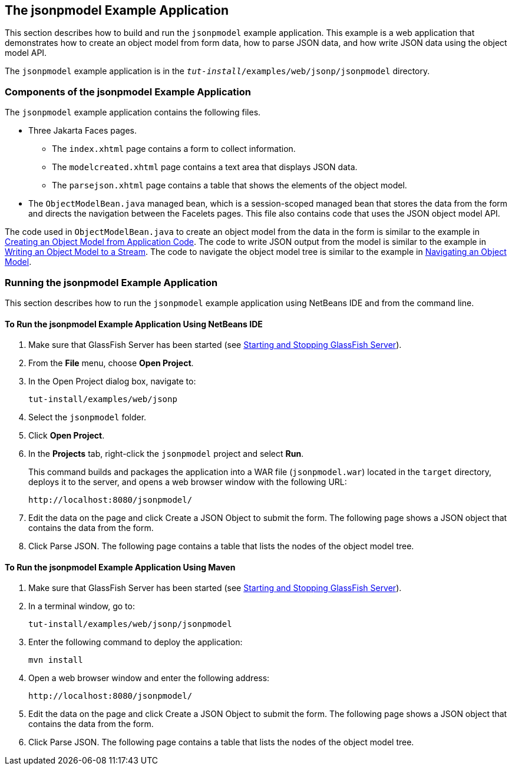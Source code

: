 == The jsonpmodel Example Application

This section describes how to build and run the `jsonpmodel` example application.
This example is a web application that demonstrates how to create an object model from form data, how to parse JSON data, and how write JSON data using the object model API.

The `jsonpmodel` example application is in the `_tut-install_/examples/web/jsonp/jsonpmodel` directory.

=== Components of the jsonpmodel Example Application

The `jsonpmodel` example application contains the following files.

* Three Jakarta Faces pages.

** The `index.xhtml` page contains a form to collect information.

** The `modelcreated.xhtml` page contains a text area that displays JSON data.

** The `parsejson.xhtml` page contains a table that shows the elements of the object model.

* The `ObjectModelBean.java` managed bean, which is a session-scoped managed bean that stores the data from the form and directs the navigation between the Facelets pages.
This file also contains code that uses the JSON object model API.

The code used in `ObjectModelBean.java` to create an object model from the data in the form is similar to the example in xref:jsonp/jsonp.adoc#_creating_an_object_model_from_application_code[Creating an Object Model from Application Code].
The code to write JSON output from the model is similar to the example in xref:jsonp/jsonp.adoc#_writing_an_object_model_to_a_stream[Writing an Object Model to a Stream].
The code to navigate the object model tree is similar to the example in xref:jsonp/jsonp.adoc#_navigating_an_object_model[Navigating an Object Model].

=== Running the jsonpmodel Example Application

This section describes how to run the `jsonpmodel` example application using NetBeans IDE and from the command line.

==== To Run the jsonpmodel Example Application Using NetBeans IDE

. Make sure that GlassFish Server has been started (see xref:intro:usingexamples/usingexamples.adoc#_starting_and_stopping_glassfish_server[Starting and Stopping GlassFish Server]).

. From the *File* menu, choose *Open Project*.

. In the Open Project dialog box, navigate to: 
+
----
tut-install/examples/web/jsonp
----

. Select the `jsonpmodel` folder.

. Click *Open Project*.

. In the *Projects* tab, right-click the `jsonpmodel` project and select *Run*.
+
This command builds and packages the application into a WAR file (`jsonpmodel.war`) located in the `target` directory, deploys it to the server, and opens a web browser window with the following URL:
+
----
http://localhost:8080/jsonpmodel/
----

. Edit the data on the page and click Create a JSON Object to submit the form.
The following page shows a JSON object that contains the data from the form.

. Click Parse JSON.
The following page contains a table that lists the nodes of the object model tree.

==== To Run the jsonpmodel Example Application Using Maven

. Make sure that GlassFish Server has been started (see xref:intro:usingexamples/usingexamples.adoc#_starting_and_stopping_glassfish_server[Starting and Stopping GlassFish Server]).

. In a terminal window, go to: 
+
----
tut-install/examples/web/jsonp/jsonpmodel
----

. Enter the following command to deploy the application: 
+
[source,shell]
----
mvn install
----

. Open a web browser window and enter the following address: 
+
----
http://localhost:8080/jsonpmodel/
----

. Edit the data on the page and click Create a JSON Object to submit the form.
The following page shows a JSON object that contains the data from the form.

. Click Parse JSON.
The following page contains a table that lists the nodes of the object model tree.
